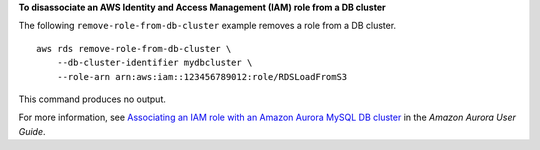 **To disassociate an AWS Identity and Access Management (IAM) role from a DB cluster**

The following ``remove-role-from-db-cluster`` example removes a role from a DB cluster. ::

    aws rds remove-role-from-db-cluster \
        --db-cluster-identifier mydbcluster \
        --role-arn arn:aws:iam::123456789012:role/RDSLoadFromS3

This command produces no output.

For more information, see `Associating an IAM role with an Amazon Aurora MySQL DB cluster <https://docs.aws.amazon.com/AmazonRDS/latest/AuroraUserGuide/AuroraMySQL.Integrating.Authorizing.IAM.AddRoleToDBCluster.html>`__ in the *Amazon Aurora User Guide*.
